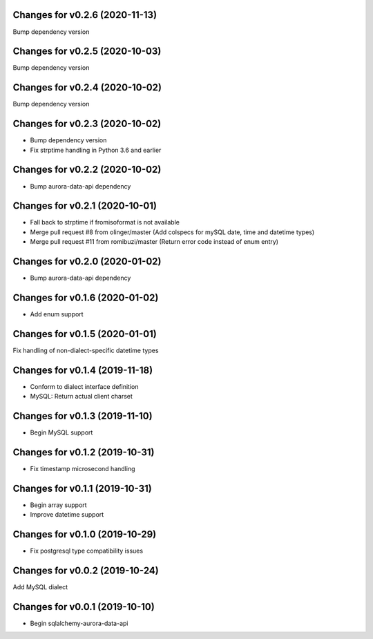 Changes for v0.2.6 (2020-11-13)
===============================

Bump dependency version

Changes for v0.2.5 (2020-10-03)
===============================

Bump dependency version

Changes for v0.2.4 (2020-10-02)
===============================

Bump dependency version

Changes for v0.2.3 (2020-10-02)
===============================

-  Bump dependency version

-  Fix strptime handling in Python 3.6 and earlier

Changes for v0.2.2 (2020-10-02)
===============================

-  Bump aurora-data-api dependency

Changes for v0.2.1 (2020-10-01)
===============================

-  Fall back to strptime if fromisoformat is not available

-  Merge pull request #8 from olinger/master (Add colspecs for mySQL
   date, time and datetime types)

-  Merge pull request #11 from romibuzi/master (Return error code
   instead of enum entry)

Changes for v0.2.0 (2020-01-02)
===============================

-  Bump aurora-data-api dependency

Changes for v0.1.6 (2020-01-02)
===============================

-  Add enum support

Changes for v0.1.5 (2020-01-01)
===============================

Fix handling of non-dialect-specific datetime types

Changes for v0.1.4 (2019-11-18)
===============================

-  Conform to dialect interface definition

-  MySQL: Return actual client charset

Changes for v0.1.3 (2019-11-10)
===============================

-  Begin MySQL support

Changes for v0.1.2 (2019-10-31)
===============================

-  Fix timestamp microsecond handling

Changes for v0.1.1 (2019-10-31)
===============================

-  Begin array support

-  Improve datetime support

Changes for v0.1.0 (2019-10-29)
===============================

-  Fix postgresql type compatibility issues

Changes for v0.0.2 (2019-10-24)
===============================

Add MySQL dialect

Changes for v0.0.1 (2019-10-10)
===============================

-  Begin sqlalchemy-aurora-data-api

